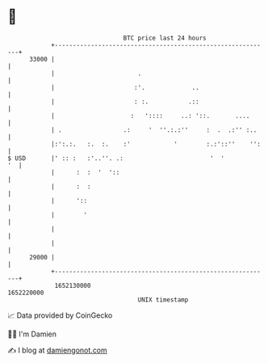 * 👋

#+begin_example
                                   BTC price last 24 hours                    
               +------------------------------------------------------------+ 
         33000 |                                                            | 
               |                       .                                    | 
               |                      :'.             ..                    | 
               |                      : :.           .::                    | 
               |                     :   '::::     ..: '::.       ....      | 
               | .                 .:     '  ''.:.:''     :  .  .:'' :..    | 
               |:':.:.   :.  :.    :'            '        :.:'::''    '':   | 
   $ USD       |' :: :   :'..''. .:                        '  '          '  | 
               |      :  :  '  '::                                          | 
               |      :  :                                                  | 
               |      '::                                                   | 
               |        '                                                   | 
               |                                                            | 
               |                                                            | 
         29000 |                                                            | 
               +------------------------------------------------------------+ 
                1652130000                                        1652220000  
                                       UNIX timestamp                         
#+end_example
📈 Data provided by CoinGecko

🧑‍💻 I'm Damien

✍️ I blog at [[https://www.damiengonot.com][damiengonot.com]]
